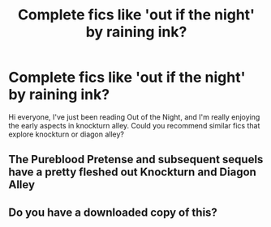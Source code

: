 #+TITLE: Complete fics like 'out if the night' by raining ink?

* Complete fics like 'out if the night' by raining ink?
:PROPERTIES:
:Author: blueocean43
:Score: 14
:DateUnix: 1537180164.0
:DateShort: 2018-Sep-17
:END:
Hi everyone, I've just been reading Out of the Night, and I'm really enjoying the early aspects in knockturn alley. Could you recommend similar fics that explore knockturn or diagon alley?


** The Pureblood Pretense and subsequent sequels have a pretty fleshed out Knockturn and Diagon Alley
:PROPERTIES:
:Author: ferret_80
:Score: 1
:DateUnix: 1537285525.0
:DateShort: 2018-Sep-18
:END:


** Do you have a downloaded copy of this?
:PROPERTIES:
:Author: jaddisin10
:Score: 1
:DateUnix: 1543532512.0
:DateShort: 2018-Nov-30
:END:
